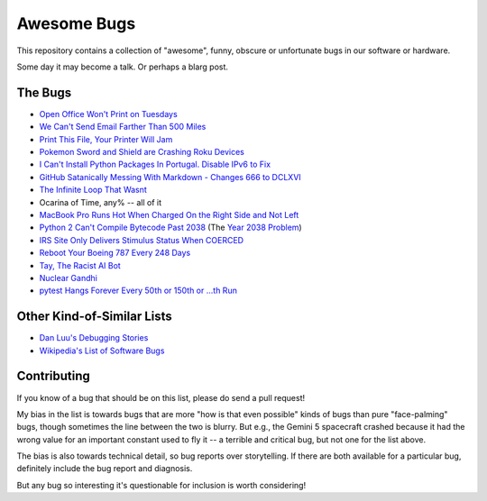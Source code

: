 ============
Awesome Bugs
============

This repository contains a collection of "awesome", funny, obscure or
unfortunate bugs in our software or hardware.

Some day it may become a talk. Or perhaps a blarg post.


The Bugs
--------

* `Open Office Won't Print on Tuesdays
  <https://bugs.launchpad.net/ubuntu/+source/cupsys/+bug/255161>`_

* `We Can't Send Email Farther Than 500 Miles
  <http://www.ibiblio.org/harris/500milemail.html>`_

* `Print This File, Your Printer Will Jam
  <https://nedbatchelder.com/blog/200811/print_this_file_your_printer_will_jam.html>`_

* `Pokemon Sword and Shield are Crashing Roku Devices
  <https://gamerant.com/pokemon-sword-shield-roku-device-crash/>`_

* `I Can't Install Python Packages In Portugal. Disable IPv6 to Fix
  <https://github.com/pypa/pip/issues/5374>`_

* `GitHub Satanically Messing With Markdown - Changes 666 to DCLXVI
  <https://stackoverflow.com/questions/44619165/github-satanically-messing-with-markdown-changes-666-to-dclxvi?rq=1>`_

* `The Infinite Loop That Wasnt
  <https://mgba.io/2020/01/25/infinite-loop-holy-grail/>`_

* Ocarina of Time, any% -- all of it

* `MacBook Pro Runs Hot When Charged On the Right Side and Not Left
  <https://apple.stackexchange.com/questions/363337/how-to-find-cause-of-high-kernel-task-cpu-usage/363933#363933>`_

* `Python 2 Can't Compile Bytecode Past 2038
  <https://bugs.python.org/issue34990>`_ (The `Year 2038 Problem
  <https://en.wikipedia.org/wiki/Year_2038_problem>`_)

* `IRS Site Only Delivers Stimulus Status When COERCED
  <https://www.latimes.com/business/story/2020-04-27/irs-website-hack-coronavirus-stimulus-checks-all-caps>`_

* `Reboot Your Boeing 787 Every 248 Days
  <https://www.theguardian.com/business/2015/may/01/us-aviation-authority-boeing-787-dreamliner-bug-could-cause-loss-of-control>`_

* `Tay, The Racist AI Bot <https://en.wikipedia.org/wiki/Tay_(bot)>`_

* `Nuclear Gandhi <https://medium.com/4thought-studios/gandhi-and-the-nuclear-option-32c8fa251280>`_

* `pytest Hangs Forever Every 50th or 150th or ...th Run <http://skybert.net/python/python-pytest-hangs-forever/>`_

Other Kind-of-Similar Lists
---------------------------

* `Dan Luu's Debugging Stories
  <https://github.com/danluu/debugging-stories>`_

* `Wikipedia's List of Software Bugs
  <https://en.wikipedia.org/wiki/List_of_software_bugs>`_


Contributing
------------

If you know of a bug that should be on this list, please do send a pull
request!

My bias in the list is towards bugs that are more "how is that even
possible" kinds of bugs than pure "face-palming" bugs, though sometimes
the line between the two is blurry. But e.g., the Gemini 5 spacecraft
crashed because it had the wrong value for an important constant used to
fly it -- a terrible and critical bug, but not one for the list above.

The bias is also towards technical detail, so bug reports over
storytelling. If there are both available for a particular bug,
definitely include the bug report and diagnosis.

But any bug so interesting it's questionable for inclusion is worth
considering!
